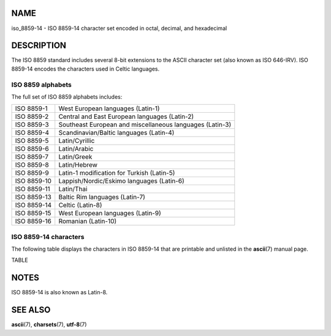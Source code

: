 NAME
====

iso_8859-14 - ISO 8859-14 character set encoded in octal, decimal, and
hexadecimal

DESCRIPTION
===========

The ISO 8859 standard includes several 8-bit extensions to the ASCII
character set (also known as ISO 646-IRV). ISO 8859-14 encodes the
characters used in Celtic languages.

ISO 8859 alphabets
------------------

The full set of ISO 8859 alphabets includes:

=========== ========================================================
ISO 8859-1  West European languages (Latin-1)
ISO 8859-2  Central and East European languages (Latin-2)
ISO 8859-3  Southeast European and miscellaneous languages (Latin-3)
ISO 8859-4  Scandinavian/Baltic languages (Latin-4)
ISO 8859-5  Latin/Cyrillic
ISO 8859-6  Latin/Arabic
ISO 8859-7  Latin/Greek
ISO 8859-8  Latin/Hebrew
ISO 8859-9  Latin-1 modification for Turkish (Latin-5)
ISO 8859-10 Lappish/Nordic/Eskimo languages (Latin-6)
ISO 8859-11 Latin/Thai
ISO 8859-13 Baltic Rim languages (Latin-7)
ISO 8859-14 Celtic (Latin-8)
ISO 8859-15 West European languages (Latin-9)
ISO 8859-16 Romanian (Latin-10)
=========== ========================================================

ISO 8859-14 characters
----------------------

The following table displays the characters in ISO 8859-14 that are
printable and unlisted in the **ascii**\ (7) manual page.

TABLE

NOTES
=====

ISO 8859-14 is also known as Latin-8.

SEE ALSO
========

**ascii**\ (7), **charsets**\ (7), **utf-8**\ (7)
